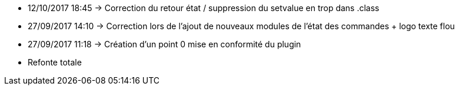 - 12/10/2017 18:45 → Correction du retour état / suppression du setvalue en trop dans .class
- 27/09/2017 14:10 → Correction lors de l'ajout de nouveaux modules de l'état des commandes + logo texte flou
- 27/09/2017 11:18 → Création d’un point 0 mise en conformité du plugin
- Refonte totale